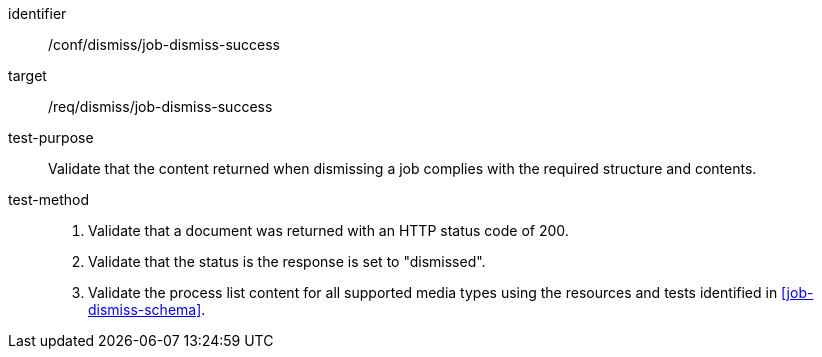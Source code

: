 [[ats_dismiss_job-dismiss-success]]

[abstract_test]
====
[%metadata]
identifier:: /conf/dismiss/job-dismiss-success
target:: /req/dismiss/job-dismiss-success
test-purpose:: Validate that the content returned when dismissing a job complies with the required structure and contents.
test-method::
+
--
1. Validate that a document was returned with an HTTP status code of 200.

2. Validate that the status is the response is set to "dismissed".

3. Validate the process list content for all supported media types using the resources and tests identified in <<job-dismiss-schema>>.
--
====
